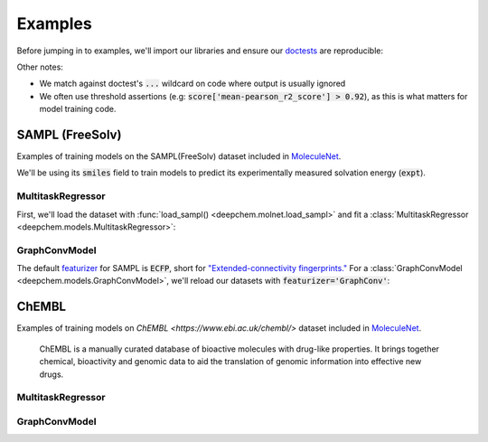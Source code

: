 Examples
========

Before jumping in to examples, we'll import our libraries and ensure our `doctests <https://www.sphinx-doc.org/en/master/usage/extensions/doctest.html>`_ are reproducible:

.. doctest:: *

    >>> import numpy as np
    >>> import tensorflow as tf
    >>> import deepchem as dc
    >>> 
    >>> # Run before every test for reproducibility
    >>> def seed_all():
    ...     np.random.seed(123)
    ...     tf.random.set_seed(123)
    >>>

.. testsetup:: *

    import numpy as np
    import tensorflow as tf
    import deepchem as dc

    # Run before every test for reproducibility
    def seed_all():
        np.random.seed(123)
        tf.random.set_seed(123)


Other notes:

* We match against doctest's :code:`...` wildcard on code where output is usually ignored
* We often use threshold assertions (e.g: :code:`score['mean-pearson_r2_score'] > 0.92`), as this is what matters for model training code.

SAMPL (FreeSolv)
----------------

Examples of training models on the SAMPL(FreeSolv) dataset included in `MoleculeNet <./moleculenet.html>`_.

We'll be using its :code:`smiles` field to train models to predict its experimentally measured solvation energy (:code:`expt`).

MultitaskRegressor
^^^^^^^^^^^^^^^^^^

First, we'll load the dataset with :func:`load_sampl() <deepchem.molnet.load_sampl>` and fit a :class:`MultitaskRegressor <deepchem.models.MultitaskRegressor>`:

.. doctest:: sampl

    >>> seed_all()
    >>> # Load SAMPL dataset with default 'index' splitting
    >>> SAMPL_tasks, SAMPL_datasets, transformers = dc.molnet.load_sampl()
    >>> SAMPL_tasks
    ['expt']
    >>> train_dataset, valid_dataset, test_dataset = SAMPL_datasets
    >>>
    >>> # We want to know the pearson R squared score, averaged across tasks
    >>> avg_pearson_r2 = dc.metrics.Metric(dc.metrics.pearson_r2_score, np.mean)
    >>> 
    >>> # We'll train a multitask regressor (fully connected network)
    >>> model = dc.models.MultitaskRegressor(
    ...     len(SAMPL_tasks),
    ...     n_features = 1024,
    ...     layer_sizes=[1000],
    ...     dropouts=[.25],
    ...     learning_rate=0.001,
    ...     batch_size=50)
    >>>
    >>> model.fit(train_dataset)
    0...
    >>>
    >>> # We now evaluate our fitted model on our training and validation sets
    >>> train_scores = model.evaluate(train_dataset, [avg_pearson_r2], transformers) 
    >>> assert train_scores['mean-pearson_r2_score'] > 0.9, train_scores
    >>>
    >>> valid_scores = model.evaluate(valid_dataset, [avg_pearson_r2], transformers)
    >>> assert valid_scores['mean-pearson_r2_score'] > 0.7, valid_scores


GraphConvModel
^^^^^^^^^^^^^^
The default `featurizer <./featurizers.html>`_ for SAMPL is :code:`ECFP`, short for
`"Extended-connectivity fingerprints." <./featurizers.html#circularfingerprint>`_
For a :class:`GraphConvModel <deepchem.models.GraphConvModel>`, we'll reload our datasets with :code:`featurizer='GraphConv'`:

.. doctest:: sampl

    >>> seed_all()
    >>> # Load SAMPL dataset
    >>> SAMPL_tasks, SAMPL_datasets, transformers = dc.molnet.load_sampl(
    ...     featurizer='GraphConv')
    >>> train_dataset, valid_dataset, test_dataset = SAMPL_datasets
    >>>
    >>> model = dc.models.GraphConvModel(len(SAMPL_tasks), mode='regression')
    >>> 
    >>> model.fit(train_dataset, nb_epoch=20)
    0...
    >>> 
    >>> # We now evaluate our fitted model on our training and validation sets
    >>> train_scores = model.evaluate(train_dataset, [avg_pearson_r2], transformers)
    >>> assert train_scores['mean-pearson_r2_score'] > 0.5, train_scores
    >>>
    >>> valid_scores = model.evaluate(valid_dataset, [avg_pearson_r2], transformers)
    >>> assert valid_scores['mean-pearson_r2_score'] > 0.3, valid_scores



ChEMBL
-------

Examples of training models on `ChEMBL <https://www.ebi.ac.uk/chembl/>` dataset included in `MoleculeNet <./moleculenet.html>`_.

  ChEMBL is a manually curated database of bioactive molecules with drug-like properties.
  It brings together chemical, bioactivity and genomic data to aid the translation of genomic information into effective new drugs.

MultitaskRegressor
^^^^^^^^^^^^^^^^^^

.. doctest:: chembl

    >>> seed_all()
    >>> # Load ChEMBL 5thresh dataset with random splitting
    >>> chembl_tasks, datasets, transformers = dc.molnet.load_chembl(
    ...     shard_size=2000, featurizer="ECFP", set="5thresh", split="random")
    >>> train_dataset, valid_dataset, test_dataset = datasets
    >>> len(chembl_tasks)
    691
    >>> f'Compound train/valid/test split: {len(train_dataset)}/{len(valid_dataset)}/{len(test_dataset)}'
    'Compound train/valid/test split: 19096/2387/2388'
    >>>
    >>> # We want to know the RMS, averaged across tasks
    >>> avg_rms = dc.metrics.Metric(dc.metrics.rms_score, np.mean)
    >>>
    >>> # Create our model
    >>> n_layers = 3
    >>> model = dc.models.MultitaskRegressor(
    ...     len(chembl_tasks),
    ...     n_features=1024,
    ...     layer_sizes=[1000] * n_layers,
    ...     dropouts=[.25] * n_layers,
    ...     weight_init_stddevs=[.02] * n_layers,
    ...     bias_init_consts=[1.] * n_layers,
    ...     learning_rate=.0003,
    ...     weight_decay_penalty=.0001,
    ...     batch_size=100)
    >>>
    >>> model.fit(train_dataset, nb_epoch=5)
    0...
    >>>
    >>> # We now evaluate our fitted model on our training and validation sets
    >>> train_scores = model.evaluate(train_dataset, [avg_rms], transformers)
    >>> assert train_scores['mean-rms_score'] < 10.00 
    >>>
    >>> valid_scores = model.evaluate(valid_dataset, [avg_rms], transformers)
    >>> assert valid_scores['mean-rms_score'] < 10.00 

GraphConvModel
^^^^^^^^^^^^^^

.. doctest:: chembl

    >>> # Load ChEMBL dataset
    >>> chembl_tasks, datasets, transformers = dc.molnet.load_chembl(
    ...    shard_size=2000, featurizer="GraphConv", set="5thresh", split="random")
    >>> train_dataset, valid_dataset, test_dataset = datasets
    >>> 
    >>> # RMS, averaged across tasks
    >>> avg_rms = dc.metrics.Metric(dc.metrics.rms_score, np.mean)
    >>>
    >>> model = dc.models.GraphConvModel(
    ...    len(chembl_tasks), batch_size=128, mode='regression')
    >>>
    >>> # Fit trained model
    >>> model.fit(train_dataset, nb_epoch=5)
    0...
    >>>
    >>> # We now evaluate our fitted model on our training and validation sets
    >>> train_scores = model.evaluate(train_dataset, [avg_rms], transformers)
    >>> assert train_scores['mean-rms_score'] < 10.00 
    >>>
    >>> valid_scores = model.evaluate(valid_dataset, [avg_rms], transformers)
    >>> assert valid_scores['mean-rms_score'] < 10.00 
